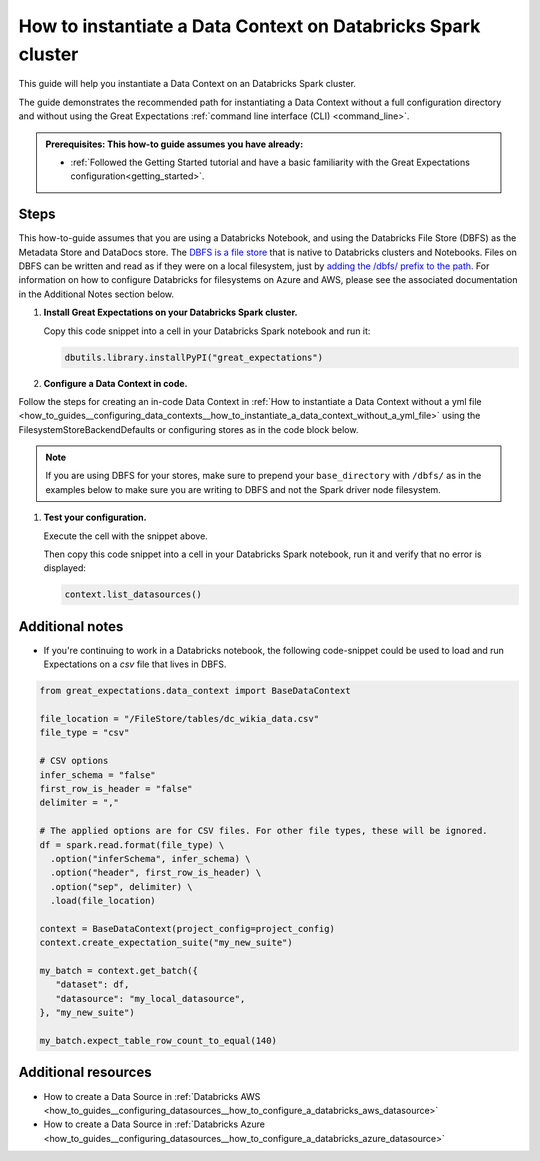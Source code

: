 .. _how_to_instantiate_a_data_context_on_a_databricks_spark_cluster:

How to instantiate a Data Context on Databricks Spark cluster
=========================================================

This guide will help you instantiate a Data Context on an Databricks Spark cluster.

The guide demonstrates the recommended path for instantiating a Data Context without a full configuration directory and without using the Great Expectations :ref:`command line interface (CLI) <command_line>`.

.. admonition:: Prerequisites: This how-to guide assumes you have already:

    - :ref:`Followed the Getting Started tutorial and have a basic familiarity with the Great Expectations configuration<getting_started>`.

Steps
-----

This how-to-guide assumes that you are using a Databricks Notebook, and using the Databricks File Store (DBFS) as the Metadata Store and DataDocs store. The `DBFS is a file store <https://docs.databricks.com/data/databricks-file-system.html>`_ that is native to Databricks clusters and Notebooks. Files on DBFS can be written and read as if they were on a local filesystem, just by `adding the /dbfs/ prefix to the path <https://docs.databricks.com/data/databricks-file-system.html#local-file-apis>`_. For information on how to configure Databricks for filesystems on Azure and AWS, please see the associated documentation in the Additional Notes section below.

#. **Install Great Expectations on your Databricks Spark cluster.**

   Copy this code snippet into a cell in your Databricks Spark notebook and run it:

   .. code-block:: python

      dbutils.library.installPyPI("great_expectations")


#. **Configure a Data Context in code.**

Follow the steps for creating an in-code Data Context in :ref:`How to instantiate a Data Context without a yml file <how_to_guides__configuring_data_contexts__how_to_instantiate_a_data_context_without_a_yml_file>` using the FilesystemStoreBackendDefaults or configuring stores as in the code block below.

.. note::
   If you are using DBFS for your stores, make sure to prepend your ``base_directory`` with ``/dbfs/`` as in the examples below to make sure you are writing to DBFS and not the Spark driver node filesystem.

.. code-block:: python
   :linenos:

   stores={
       "expectations_store": {
           "class_name": "ExpectationsStore",
           "store_backend": {
               "class_name": "TupleFilesystemStoreBackend",
               "base_directory": "/dbfs/FileStore/expectations/",  # TODO: replace with the path to your Expectations Store on DBFS
           },
       },
       "validations_store": {
           "class_name": "ValidationsStore",
           "store_backend": {
               "class_name": "TupleFilesystemStoreBackend",
               "base_directory": "/dbfs/FileStore/validations/",  # TODO: replace with the path to your Validations Store on DBFS
           },
       },
       "evaluation_parameter_store": {"class_name": "EvaluationParameterStore"},
    },

#. **Test your configuration.**

   Execute the cell with the snippet above.

   Then copy this code snippet into a cell in your Databricks Spark notebook, run it and verify that no error is displayed:

   .. code-block:: python

      context.list_datasources()


Additional notes
----------------

- If you're continuing to work in a Databricks notebook, the following code-snippet could be used to load and run Expectations on a `csv` file that lives in DBFS.


.. code-block:: python

   from great_expectations.data_context import BaseDataContext

   file_location = "/FileStore/tables/dc_wikia_data.csv"
   file_type = "csv"

   # CSV options
   infer_schema = "false"
   first_row_is_header = "false"
   delimiter = ","

   # The applied options are for CSV files. For other file types, these will be ignored.
   df = spark.read.format(file_type) \
     .option("inferSchema", infer_schema) \
     .option("header", first_row_is_header) \
     .option("sep", delimiter) \
     .load(file_location)

   context = BaseDataContext(project_config=project_config)
   context.create_expectation_suite("my_new_suite")

   my_batch = context.get_batch({
      "dataset": df,
      "datasource": "my_local_datasource",
   }, "my_new_suite")

   my_batch.expect_table_row_count_to_equal(140)


Additional resources
--------------------
- How to create a Data Source in :ref:`Databricks AWS <how_to_guides__configuring_datasources__how_to_configure_a_databricks_aws_datasource>`
- How to create a Data Source in :ref:`Databricks Azure <how_to_guides__configuring_datasources__how_to_configure_a_databricks_azure_datasource>`

.. discourse::
    :topic_identifier: 320

